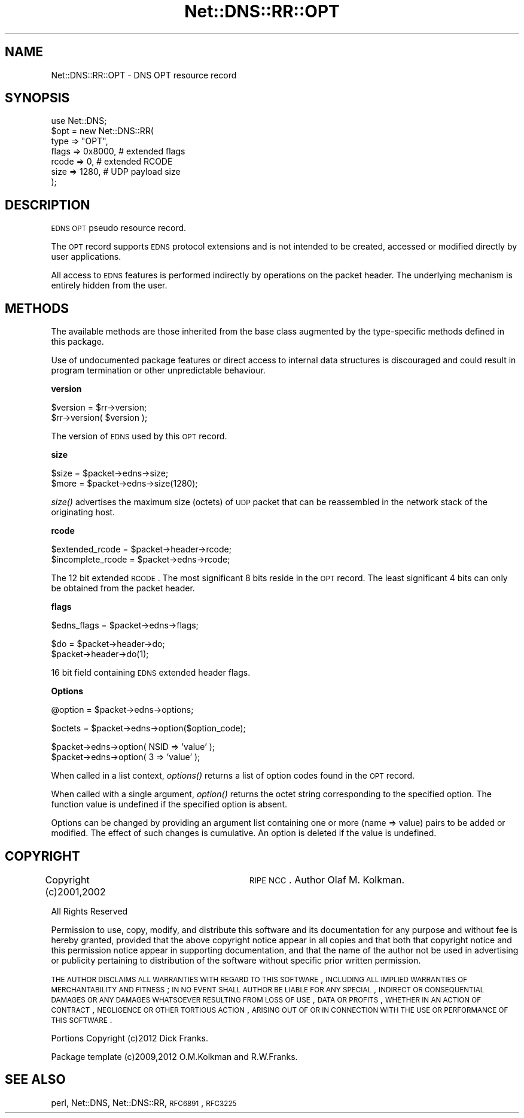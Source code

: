 .\" Automatically generated by Pod::Man v1.37, Pod::Parser v1.35
.\"
.\" Standard preamble:
.\" ========================================================================
.de Sh \" Subsection heading
.br
.if t .Sp
.ne 5
.PP
\fB\\$1\fR
.PP
..
.de Sp \" Vertical space (when we can't use .PP)
.if t .sp .5v
.if n .sp
..
.de Vb \" Begin verbatim text
.ft CW
.nf
.ne \\$1
..
.de Ve \" End verbatim text
.ft R
.fi
..
.\" Set up some character translations and predefined strings.  \*(-- will
.\" give an unbreakable dash, \*(PI will give pi, \*(L" will give a left
.\" double quote, and \*(R" will give a right double quote.  | will give a
.\" real vertical bar.  \*(C+ will give a nicer C++.  Capital omega is used to
.\" do unbreakable dashes and therefore won't be available.  \*(C` and \*(C'
.\" expand to `' in nroff, nothing in troff, for use with C<>.
.tr \(*W-|\(bv\*(Tr
.ds C+ C\v'-.1v'\h'-1p'\s-2+\h'-1p'+\s0\v'.1v'\h'-1p'
.ie n \{\
.    ds -- \(*W-
.    ds PI pi
.    if (\n(.H=4u)&(1m=24u) .ds -- \(*W\h'-12u'\(*W\h'-12u'-\" diablo 10 pitch
.    if (\n(.H=4u)&(1m=20u) .ds -- \(*W\h'-12u'\(*W\h'-8u'-\"  diablo 12 pitch
.    ds L" ""
.    ds R" ""
.    ds C` ""
.    ds C' ""
'br\}
.el\{\
.    ds -- \|\(em\|
.    ds PI \(*p
.    ds L" ``
.    ds R" ''
'br\}
.\"
.\" If the F register is turned on, we'll generate index entries on stderr for
.\" titles (.TH), headers (.SH), subsections (.Sh), items (.Ip), and index
.\" entries marked with X<> in POD.  Of course, you'll have to process the
.\" output yourself in some meaningful fashion.
.if \nF \{\
.    de IX
.    tm Index:\\$1\t\\n%\t"\\$2"
..
.    nr % 0
.    rr F
.\}
.\"
.\" For nroff, turn off justification.  Always turn off hyphenation; it makes
.\" way too many mistakes in technical documents.
.hy 0
.if n .na
.\"
.\" Accent mark definitions (@(#)ms.acc 1.5 88/02/08 SMI; from UCB 4.2).
.\" Fear.  Run.  Save yourself.  No user-serviceable parts.
.    \" fudge factors for nroff and troff
.if n \{\
.    ds #H 0
.    ds #V .8m
.    ds #F .3m
.    ds #[ \f1
.    ds #] \fP
.\}
.if t \{\
.    ds #H ((1u-(\\\\n(.fu%2u))*.13m)
.    ds #V .6m
.    ds #F 0
.    ds #[ \&
.    ds #] \&
.\}
.    \" simple accents for nroff and troff
.if n \{\
.    ds ' \&
.    ds ` \&
.    ds ^ \&
.    ds , \&
.    ds ~ ~
.    ds /
.\}
.if t \{\
.    ds ' \\k:\h'-(\\n(.wu*8/10-\*(#H)'\'\h"|\\n:u"
.    ds ` \\k:\h'-(\\n(.wu*8/10-\*(#H)'\`\h'|\\n:u'
.    ds ^ \\k:\h'-(\\n(.wu*10/11-\*(#H)'^\h'|\\n:u'
.    ds , \\k:\h'-(\\n(.wu*8/10)',\h'|\\n:u'
.    ds ~ \\k:\h'-(\\n(.wu-\*(#H-.1m)'~\h'|\\n:u'
.    ds / \\k:\h'-(\\n(.wu*8/10-\*(#H)'\z\(sl\h'|\\n:u'
.\}
.    \" troff and (daisy-wheel) nroff accents
.ds : \\k:\h'-(\\n(.wu*8/10-\*(#H+.1m+\*(#F)'\v'-\*(#V'\z.\h'.2m+\*(#F'.\h'|\\n:u'\v'\*(#V'
.ds 8 \h'\*(#H'\(*b\h'-\*(#H'
.ds o \\k:\h'-(\\n(.wu+\w'\(de'u-\*(#H)/2u'\v'-.3n'\*(#[\z\(de\v'.3n'\h'|\\n:u'\*(#]
.ds d- \h'\*(#H'\(pd\h'-\w'~'u'\v'-.25m'\f2\(hy\fP\v'.25m'\h'-\*(#H'
.ds D- D\\k:\h'-\w'D'u'\v'-.11m'\z\(hy\v'.11m'\h'|\\n:u'
.ds th \*(#[\v'.3m'\s+1I\s-1\v'-.3m'\h'-(\w'I'u*2/3)'\s-1o\s+1\*(#]
.ds Th \*(#[\s+2I\s-2\h'-\w'I'u*3/5'\v'-.3m'o\v'.3m'\*(#]
.ds ae a\h'-(\w'a'u*4/10)'e
.ds Ae A\h'-(\w'A'u*4/10)'E
.    \" corrections for vroff
.if v .ds ~ \\k:\h'-(\\n(.wu*9/10-\*(#H)'\s-2\u~\d\s+2\h'|\\n:u'
.if v .ds ^ \\k:\h'-(\\n(.wu*10/11-\*(#H)'\v'-.4m'^\v'.4m'\h'|\\n:u'
.    \" for low resolution devices (crt and lpr)
.if \n(.H>23 .if \n(.V>19 \
\{\
.    ds : e
.    ds 8 ss
.    ds o a
.    ds d- d\h'-1'\(ga
.    ds D- D\h'-1'\(hy
.    ds th \o'bp'
.    ds Th \o'LP'
.    ds ae ae
.    ds Ae AE
.\}
.rm #[ #] #H #V #F C
.\" ========================================================================
.\"
.IX Title "Net::DNS::RR::OPT 3"
.TH Net::DNS::RR::OPT 3 "2014-05-08" "perl v5.8.9" "User Contributed Perl Documentation"
.SH "NAME"
Net::DNS::RR::OPT \- DNS OPT resource record
.SH "SYNOPSIS"
.IX Header "SYNOPSIS"
.Vb 7
\&    use Net::DNS;
\&    $opt = new Net::DNS::RR(
\&        type    => "OPT",  
\&        flags   => 0x8000,      # extended flags
\&        rcode   => 0,           # extended RCODE
\&        size    => 1280,        # UDP payload size
\&        );
.Ve
.SH "DESCRIPTION"
.IX Header "DESCRIPTION"
\&\s-1EDNS\s0 \s-1OPT\s0 pseudo resource record.
.PP
The \s-1OPT\s0 record supports \s-1EDNS\s0 protocol extensions and is not intended
to be created, accessed or modified directly by user applications.
.PP
All access to \s-1EDNS\s0 features is performed indirectly by operations on
the packet header.  The underlying mechanism is entirely hidden from
the user.
.SH "METHODS"
.IX Header "METHODS"
The available methods are those inherited from the base class augmented
by the type-specific methods defined in this package.
.PP
Use of undocumented package features or direct access to internal data
structures is discouraged and could result in program termination or
other unpredictable behaviour.
.Sh "version"
.IX Subsection "version"
.Vb 2
\&    $version = $rr->version;
\&    $rr->version( $version );
.Ve
.PP
The version of \s-1EDNS\s0 used by this \s-1OPT\s0 record.
.Sh "size"
.IX Subsection "size"
.Vb 2
\&        $size = $packet->edns->size;
\&        $more = $packet->edns->size(1280);
.Ve
.PP
\&\fIsize()\fR advertises the maximum size (octets) of \s-1UDP\s0 packet that can be
reassembled in the network stack of the originating host.
.Sh "rcode"
.IX Subsection "rcode"
.Vb 2
\&        $extended_rcode   = $packet->header->rcode;
\&        $incomplete_rcode = $packet->edns->rcode;
.Ve
.PP
The 12 bit extended \s-1RCODE\s0. The most significant 8 bits reside in
the \s-1OPT\s0 record.  The least significant 4 bits can only be obtained
from the packet header.
.Sh "flags"
.IX Subsection "flags"
.Vb 1
\&        $edns_flags = $packet->edns->flags;
.Ve
.PP
.Vb 2
\&        $do = $packet->header->do;
\&        $packet->header->do(1);
.Ve
.PP
16 bit field containing \s-1EDNS\s0 extended header flags.
.Sh "Options"
.IX Subsection "Options"
.Vb 1
\&        @option = $packet->edns->options;
.Ve
.PP
.Vb 1
\&        $octets = $packet->edns->option($option_code);
.Ve
.PP
.Vb 2
\&        $packet->edns->option( NSID => 'value' );
\&        $packet->edns->option( 3    => 'value' );
.Ve
.PP
When called in a list context, \fIoptions()\fR returns a list of option codes
found in the \s-1OPT\s0 record.
.PP
When called with a single argument, \fIoption()\fR returns the octet string
corresponding to the specified option. The function value is undefined
if the specified option is absent.
.PP
Options can be changed by providing an argument list containing one or
more (name => value) pairs to be added or modified. The effect of such
changes is cumulative. An option is deleted if the value is undefined.
.SH "COPYRIGHT"
.IX Header "COPYRIGHT"
Copyright (c)2001,2002	\s-1RIPE\s0 \s-1NCC\s0.  Author Olaf M. Kolkman.
.PP
All Rights Reserved
.PP
Permission to use, copy, modify, and distribute this software and its
documentation for any purpose and without fee is hereby granted,
provided that the above copyright notice appear in all copies and that
both that copyright notice and this permission notice appear in
supporting documentation, and that the name of the author not be used
in advertising or publicity pertaining to distribution of the software
without specific prior written permission.
.PP
\&\s-1THE\s0 \s-1AUTHOR\s0 \s-1DISCLAIMS\s0 \s-1ALL\s0 \s-1WARRANTIES\s0 \s-1WITH\s0 \s-1REGARD\s0 \s-1TO\s0 \s-1THIS\s0 \s-1SOFTWARE\s0,
\&\s-1INCLUDING\s0 \s-1ALL\s0 \s-1IMPLIED\s0 \s-1WARRANTIES\s0 \s-1OF\s0 \s-1MERCHANTABILITY\s0 \s-1AND\s0 \s-1FITNESS\s0; \s-1IN\s0 \s-1NO\s0
\&\s-1EVENT\s0 \s-1SHALL\s0 \s-1AUTHOR\s0 \s-1BE\s0 \s-1LIABLE\s0 \s-1FOR\s0 \s-1ANY\s0 \s-1SPECIAL\s0, \s-1INDIRECT\s0 \s-1OR\s0 \s-1CONSEQUENTIAL\s0
\&\s-1DAMAGES\s0 \s-1OR\s0 \s-1ANY\s0 \s-1DAMAGES\s0 \s-1WHATSOEVER\s0 \s-1RESULTING\s0 \s-1FROM\s0 \s-1LOSS\s0 \s-1OF\s0 \s-1USE\s0, \s-1DATA\s0 \s-1OR\s0
\&\s-1PROFITS\s0, \s-1WHETHER\s0 \s-1IN\s0 \s-1AN\s0 \s-1ACTION\s0 \s-1OF\s0 \s-1CONTRACT\s0, \s-1NEGLIGENCE\s0 \s-1OR\s0 \s-1OTHER\s0 \s-1TORTIOUS\s0
\&\s-1ACTION\s0, \s-1ARISING\s0 \s-1OUT\s0 \s-1OF\s0 \s-1OR\s0 \s-1IN\s0 \s-1CONNECTION\s0 \s-1WITH\s0 \s-1THE\s0 \s-1USE\s0 \s-1OR\s0 \s-1PERFORMANCE\s0 \s-1OF\s0
\&\s-1THIS\s0 \s-1SOFTWARE\s0.
.PP
Portions Copyright (c)2012 Dick Franks.
.PP
Package template (c)2009,2012 O.M.Kolkman and R.W.Franks.
.SH "SEE ALSO"
.IX Header "SEE ALSO"
perl, Net::DNS, Net::DNS::RR, \s-1RFC6891\s0, \s-1RFC3225\s0
